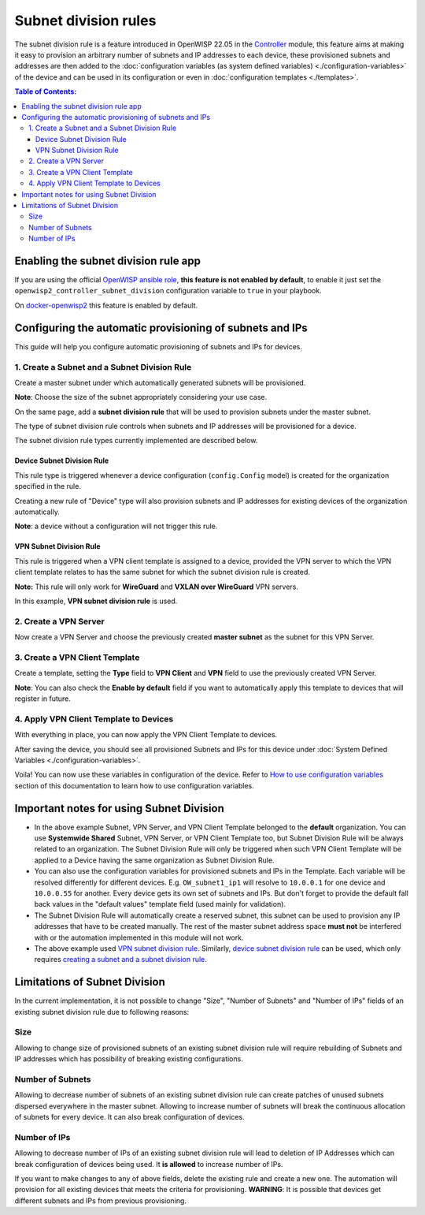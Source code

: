 Subnet division rules
=====================

The subnet division rule is a feature introduced in OpenWISP 22.05
in the `Controller <https://github.com/openwisp/openwisp-controller/tree/1.0#subnet-division-app>`_
module, this feature aims at making it easy to provision an
arbitrary number of subnets and IP addresses to each device,
these provisioned subnets and addresses are then added to the
:doc:`configuration variables (as system defined variables)
<./configuration-variables>`
of the device and can be used in its configuration or even in
:doc:`configuration templates <./templates>`.

.. contents:: **Table of Contents**:
   :backlinks: none
   :depth: 3

Enabling the subnet division rule app
~~~~~~~~~~~~~~~~~~~~~~~~~~~~~~~~~~~~~

If you are using the official
`OpenWISP ansible role <https://github.com/openwisp/ansible-openwisp2/tree/22.05>`_,
**this feature is not enabled by default**,
to enable it just set the ``openwisp2_controller_subnet_division``
configuration variable to ``true`` in your playbook.

On `docker-openwisp2 <https://github.com/openwisp/docker-openwisp>`_
this feature is enabled by default.

Configuring the automatic provisioning of subnets and IPs
~~~~~~~~~~~~~~~~~~~~~~~~~~~~~~~~~~~~~~~~~~~~~~~~~~~~~~~~~

This guide will help you configure automatic provisioning of
subnets and IPs for devices.

1. Create a Subnet and a Subnet Division Rule
#############################################

Create a master subnet under which automatically generated
subnets will be provisioned.

**Note**: Choose the size of the subnet appropriately
considering your use case.

.. image:: https://raw.githubusercontent.com/openwisp/openwisp-controller/docs/docs/subnet-division-rule/subnet.png
  :alt: Creating a master subnet example

On the same page, add a **subnet division rule** that will be
used to provision subnets under the master subnet.

The type of subnet division rule controls when subnets and IP
addresses will be provisioned for a device.

The subnet division rule types currently implemented are described below.

Device Subnet Division Rule
^^^^^^^^^^^^^^^^^^^^^^^^^^^

This rule type is triggered whenever a device
configuration (``config.Config`` model) is created for
the organization specified in the rule.

Creating a new rule of "Device" type will also provision subnets and
IP addresses for existing devices of the organization automatically.

**Note**: a device without a configuration will not trigger this rule.

VPN Subnet Division Rule
^^^^^^^^^^^^^^^^^^^^^^^^

This rule is triggered when a VPN client template is
assigned to a device, provided the VPN server to which the
VPN client template relates to has the same subnet for which
the subnet division rule is created.

**Note:** This rule will only work for **WireGuard**
and **VXLAN over WireGuard** VPN servers.

.. image:: https://raw.githubusercontent.com/openwisp/openwisp-controller/docs/docs/subnet-division-rule/subnet-division-rule.png
  :alt: Creating a subnet division rule example

In this example, **VPN subnet division rule** is used.

2. Create a VPN Server
######################

Now create a VPN Server and choose the previously created
**master subnet** as the subnet for this VPN Server.

.. image:: https://raw.githubusercontent.com/openwisp/openwisp-controller/docs/docs/subnet-division-rule/vpn-server.png
  :alt: Creating a VPN Server example

3. Create a VPN Client Template
###############################

Create a template, setting the **Type** field to **VPN Client**
and **VPN** field to use the previously created VPN Server.

.. image:: https://raw.githubusercontent.com/openwisp/openwisp-controller/docs/docs/subnet-division-rule/vpn-client.png
  :alt: Creating a VPN Client template example

**Note**: You can also check the **Enable by default** field
if you want to automatically apply this template to devices
that will register in future.

4. Apply VPN Client Template to Devices
#######################################

With everything in place, you can now apply
the VPN Client Template to devices.

.. image:: https://raw.githubusercontent.com/openwisp/openwisp-controller/docs/docs/subnet-division-rule/apply-template-to-device.png
  :alt: Adding template to device example

After saving the device, you should see all provisioned Subnets
and IPs for this device under
:doc:`System Defined Variables <./configuration-variables>`.

.. image:: https://raw.githubusercontent.com/openwisp/openwisp-controller/docs/docs/subnet-division-rule/system-defined-variables.png
  :alt: System Defined Variables

Voila! You can now use these variables in configuration of the device.
Refer to `How to use configuration variables
<#how-to-use-configuration-variables>`_
section of this documentation to learn how to use configuration variables.

Important notes for using Subnet Division
~~~~~~~~~~~~~~~~~~~~~~~~~~~~~~~~~~~~~~~~~

- In the above example Subnet, VPN Server, and VPN Client Template
  belonged to the **default** organization.
  You can use **Systemwide Shared** Subnet, VPN Server,
  or VPN Client Template too, but
  Subnet Division Rule will be always related to an organization.
  The Subnet Division Rule will only be
  triggered when such VPN Client Template will be applied to
  a Device having the same organization as Subnet Division Rule.

- You can also use the configuration variables for provisioned
  subnets and IPs in the Template.
  Each variable will be resolved differently for different devices.
  E.g. ``OW_subnet1_ip1`` will resolve to
  ``10.0.0.1`` for one device and ``10.0.0.55`` for another.
  Every device gets its own set of subnets and IPs.
  But don't forget to provide the default fall back values
  in the "default values" template field
  (used mainly for validation).

- The Subnet Division Rule will automatically create a
  reserved subnet, this subnet can be used
  to provision any IP addresses that have to be created manually.
  The rest of the master subnet
  address space **must not** be interfered with
  or the automation implemented in this module
  will not work.

- The above example used
  `VPN subnet division rule <#vpn-subnet-division-rule>`_.
  Similarly,
  `device subnet division rule <#device-subnet-division-rule>`_
  can be used, which only requires
  `creating a subnet and a subnet division rule
  <#create-a-subnet-and-a-subnet-division-rule>`_.

Limitations of Subnet Division
~~~~~~~~~~~~~~~~~~~~~~~~~~~~~~

In the current implementation, it is not possible to change
"Size", "Number of Subnets" and
"Number of IPs" fields of an existing subnet division
rule due to following reasons:

Size
####

Allowing to change size of provisioned subnets of an
existing subnet division rule
will require rebuilding of Subnets and IP addresses
which has possibility of breaking
existing configurations.

Number of Subnets
#################

Allowing to decrease number of subnets of an existing
subnet division rule can create patches of unused subnets
dispersed everywhere in the master subnet.
Allowing to increase number of subnets will break the continuous
allocation of subnets for every device.
It can also break configuration of devices.

Number of IPs
#############

Allowing to decrease number of IPs of an existing subnet division rule
will lead to deletion of IP Addresses which can break configuration
of devices being used. It **is allowed** to increase number of IPs.

If you want to make changes to any of above fields, delete the existing
rule and create a new one. The automation will provision for all existing
devices that meets the criteria for provisioning.
**WARNING**: It is possible that devices get different subnets and IPs
from previous provisioning.
